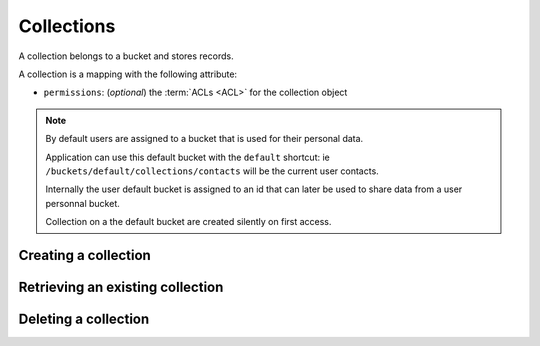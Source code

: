 .. _collections:

Collections
###########

A collection belongs to a bucket and stores records.

A collection is a mapping with the following attribute:

* ``permissions``: (*optional*) the :term:`ACLs <ACL>` for the collection object

.. note::

    By default users are assigned to a bucket that is used for their
    personal data.

    Application can use this default bucket with the ``default``
    shortcut: ie ``/buckets/default/collections/contacts`` will be
    the current user contacts.

    Internally the user default bucket is assigned to an id that can
    later be used to share data from a user personnal bucket.

    Collection on a the default bucket are created silently on first access.


.. _collection-put:

Creating a collection
=====================


.. http:put:: /buckets/(bucket_id)/collections/(collection_id)

    :synopsis: Creates or replaces a collection object.

    **Requires authentication**

    A collection is the parent object of records. It can be viewed as a container where records permissions are assigned globally.

    **Example Request**

    .. sourcecode:: bash

        $ echo '{"data": {}}' | http put http://localhost:8888/v1/buckets/blog/collections/articles --auth="bob:" --verbose

    .. sourcecode:: http

        PUT /v1/buckets/blog/collections/articles HTTP/1.1
        Accept: application/json
        Accept-Encoding: gzip, deflate
        Authorization: Basic Ym9iOg==
        Connection: keep-alive
        Content-Length: 13
        Content-Type: application/json
        Host: localhost:8888
        User-Agent: HTTPie/0.9.2

        {
            "data": {}
        }

    .. sourcecode:: http

        HTTP/1.1 201 Created
        Access-Control-Expose-Headers: Backoff, Retry-After, Alert
        Content-Length: 159
        Content-Type: application/json; charset=UTF-8
        Date: Thu, 18 Jun 2015 15:36:34 GMT
        Server: waitress

        {
            "data": {
                "id": "articles",
                "last_modified": 1434641794149
            },
            "permissions": {
                "write": [
                    "basicauth:206691a25679e4e1135f16aa77ebcf211c767393c4306cfffe6cc228ac0886b6"
                ]
            }
        }

    .. note::

        In order to create only if it does not exist yet, a ``If-None-Match: *``
        request header can be provided. A ``412 Precondition Failed`` error response
        will be returned if the record already exists.


.. _collection-get:

Retrieving an existing collection
=================================

.. http:get:: /buckets/(bucket_id)/collections/(collection_id)

    :synopsis: Returns the collection object.

    **Requires authentication**

    **Example Request**

    .. sourcecode:: bash

        $ http get http://localhost:8888/v1/buckets/blog/collections/articles --auth="bob:" --verbose

    .. sourcecode:: http

        GET /v1/buckets/blog/collections/articles HTTP/1.1
        Accept: */*
        Accept-Encoding: gzip, deflate
        Authorization: Basic Ym9iOg==
        Connection: keep-alive
        Host: localhost:8888
        User-Agent: HTTPie/0.9.2


    **Example Response**

    .. sourcecode:: http

        HTTP/1.1 200 OK
        Access-Control-Expose-Headers: Backoff, Retry-After, Alert, Last-Modified, ETag
        Content-Length: 159
        Content-Type: application/json; charset=UTF-8
        Date: Thu, 18 Jun 2015 15:52:31 GMT
        Etag: "1434642751314"
        Last-Modified: Thu, 18 Jun 2015 15:52:31 GMT
        Server: waitress

        {
            "data": {
                "id": "articles",
                "last_modified": 1434641794149
            },
            "permissions": {
                "write": [
                    "basicauth:206691a25679e4e1135f16aa77ebcf211c767393c4306cfffe6cc228ac0886b6"
                ]
            }
        }


.. _collection-delete:

Deleting a collection
=====================

.. http:delete:: /buckets/(bucket_id)/collections/(collection_id)

    :synopsis: Deletes a specific collection, and **everything under it**.

    **Requires authentication**

    **Example Request**

    .. sourcecode:: bash

        $ http delete http://localhost:8888/v1/buckets/blog/collections/articles --auth="bob:" --verbose

    .. sourcecode:: http

        DELETE /v1/buckets/blog/collections/articles HTTP/1.1
        Accept: */*
        Accept-Encoding: gzip, deflate
        Authorization: Basic Ym9iOg==
        Connection: keep-alive
        Content-Length: 0
        Host: localhost:8888
        User-Agent: HTTPie/0.9.2

    **Example Response**

    .. sourcecode:: http

        HTTP/1.1 200 OK
        Access-Control-Expose-Headers: Backoff, Retry-After, Alert
        Content-Length: 71
        Content-Type: application/json; charset=UTF-8
        Date: Thu, 18 Jun 2015 15:54:02 GMT
        Server: waitress

        {
            "data": {
                "deleted": true,
                "id": "articles",
                "last_modified": 1434642842010
            }
        }
